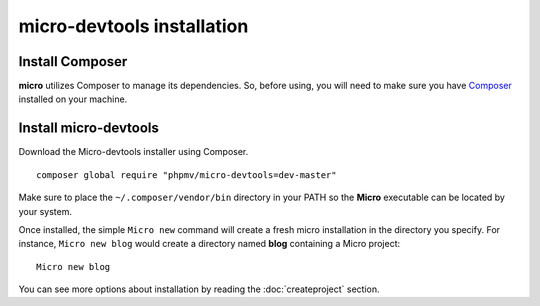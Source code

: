 micro-devtools installation
===========================

Install Composer
----------------
**micro** utilizes Composer to manage its dependencies. So, before using, you will need to make sure you have `Composer <http://getcomposer.org/>`_ installed on your machine.

Install micro-devtools
----------------------
Download the Micro-devtools installer using Composer.
::
    composer global require "phpmv/micro-devtools=dev-master"

Make sure to place the ``~/.composer/vendor/bin`` directory in your PATH so the **Micro** executable can be located by your system.


Once installed, the simple ``Micro new`` command will create a fresh micro installation in the directory you specify.
For instance, ``Micro new blog`` would create a directory named **blog** containing a Micro project:
::
    Micro new blog

You can see more options about installation by reading the :doc:`createproject` section.